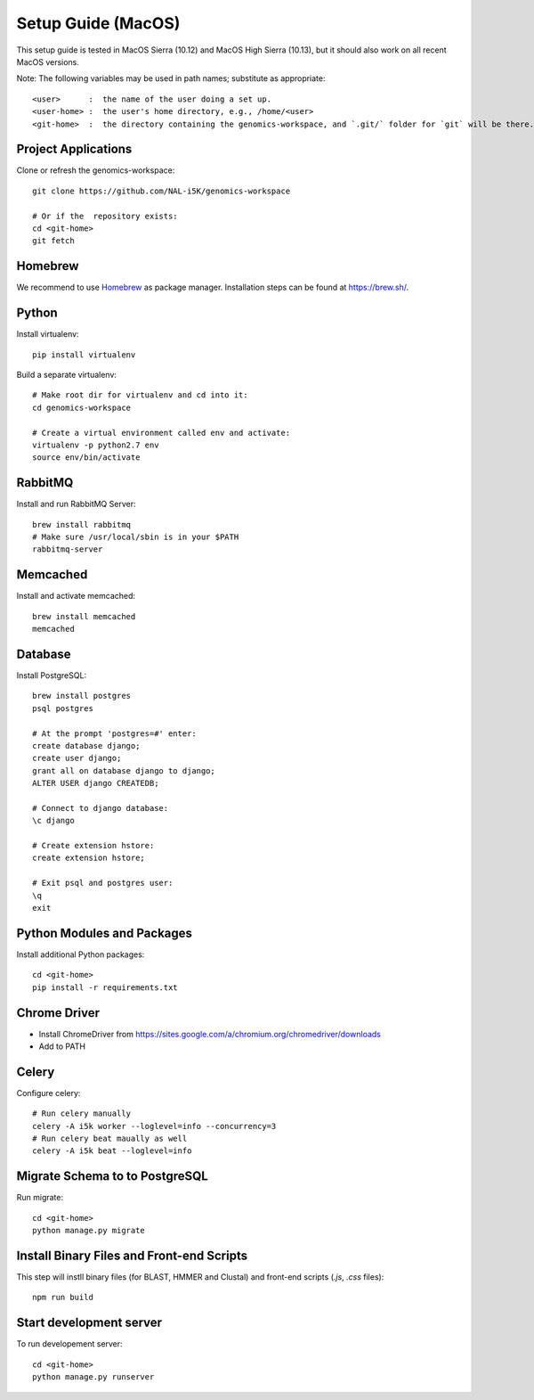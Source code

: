 Setup Guide (MacOS)
===================

This setup guide is tested in MacOS Sierra (10.12) and MacOS High Sierra (10.13), but it should also work on all recent MacOS versions.

Note: The following variables may be used in path names; substitute as appropriate::

   <user>      :  the name of the user doing a set up.
   <user-home> :  the user's home directory, e.g., /home/<user>
   <git-home>  :  the directory containing the genomics-workspace, and `.git/` folder for `git` will be there.

Project Applications
--------------------

Clone or refresh the genomics-workspace::

    git clone https://github.com/NAL-i5K/genomics-workspace

    # Or if the  repository exists:
    cd <git-home>
    git fetch

Homebrew
--------

We recommend to use `Homebrew <https://brew.sh/>`_ as package manager. Installation steps can be found at `https://brew.sh/ <https://brew.sh/>`_.

Python
------------
Install virtualenv::

    pip install virtualenv

Build a separate virtualenv::

    # Make root dir for virtualenv and cd into it:
    cd genomics-workspace

    # Create a virtual environment called env and activate:
    virtualenv -p python2.7 env
    source env/bin/activate


RabbitMQ
--------

Install and run RabbitMQ Server::

    brew install rabbitmq
    # Make sure /usr/local/sbin is in your $PATH
    rabbitmq-server


Memcached
---------

Install and activate memcached::

   brew install memcached
   memcached


Database
--------

Install PostgreSQL::

    brew install postgres
    psql postgres

    # At the prompt 'postgres=#' enter:
    create database django;
    create user django;
    grant all on database django to django;
    ALTER USER django CREATEDB;

    # Connect to django database:
    \c django

    # Create extension hstore:
    create extension hstore;

    # Exit psql and postgres user:
    \q
    exit


Python Modules and Packages
---------------------------

Install additional Python packages::

    cd <git-home>
    pip install -r requirements.txt

Chrome Driver
-------------
* Install ChromeDriver from https://sites.google.com/a/chromium.org/chromedriver/downloads

* Add to PATH

Celery
------

Configure celery::

    # Run celery manually
    celery -A i5k worker --loglevel=info --concurrency=3
    # Run celery beat maually as well
    celery -A i5k beat --loglevel=info

Migrate Schema to to PostgreSQL
-------------------------------

Run migrate::

    cd <git-home>
    python manage.py migrate


Install Binary Files and Front-end Scripts
------------------------------------------

This step will instll binary files (for BLAST, HMMER and Clustal) and front-end scripts (`.js`, `.css` files)::

   npm run build


Start development server
------------------------

To run developement server::

    cd <git-home>
    python manage.py runserver
